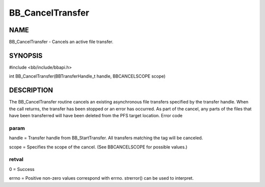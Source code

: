 
#################
BB_CancelTransfer
#################


****
NAME
****


BB_CancelTransfer - Cancels an active file transfer.


********
SYNOPSIS
********


#include <bb/include/bbapi.h>

int BB_CancelTransfer(BBTransferHandle_t handle, BBCANCELSCOPE scope)


***********
DESCRIPTION
***********


The BB_CancelTransfer routine cancels an existing asynchronous file transfers specified by the transfer handle. When the call returns, the transfer has been stopped or an error has occurred. As part of the cancel, any parts of the files that have been transferred will have been deleted from the PFS target location.
Error code

param
=====


handle = Transfer handle from BB_StartTransfer. All transfers matching the tag will be canceled.

scope = Specifies the scope of the cancel. (See BBCANCELSCOPE for possible values.)


retval
======


0 = Success

errno = Positive non-zero values correspond with errno. strerror() can be used to interpret.


